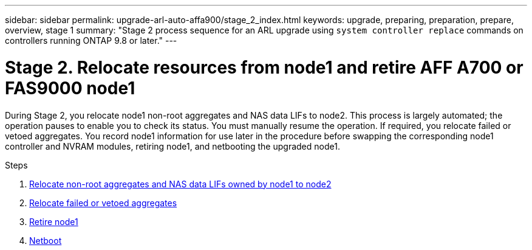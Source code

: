 ---
sidebar: sidebar
permalink: upgrade-arl-auto-affa900/stage_2_index.html
keywords: upgrade, preparing, preparation, prepare, overview, stage 1
summary: "Stage 2 process sequence for an ARL upgrade using `system controller replace` commands on controllers running ONTAP 9.8 or later."
---

= Stage 2. Relocate resources from node1 and retire AFF A700 or FAS9000 node1
:hardbreaks:
:nofooter:
:icons: font
:linkattrs:
:imagesdir: ./media/

[.lead]
During Stage 2, you relocate node1 non-root aggregates and NAS data LIFs to node2. This process is largely automated; the operation pauses to enable you to check its status. You must manually resume the operation. If required, you relocate failed or vetoed aggregates. You record node1 information for use later in the procedure before swapping the corresponding node1 controller and NVRAM modules, retiring node1, and netbooting the upgraded node1.

.Steps

. link:relocate_non_root_aggr_and_nas_data_lifs_node1_node2.html[Relocate non-root aggregates and NAS data LIFs owned by node1 to node2]
. link:relocate_failed_or_vetoed_aggr.html[Relocate failed or vetoed aggregates]
. link:retire_node1.html[Retire node1]
. link:netboot_node1.html[Netboot]
//BURT-1476241 13-Sep-2022
